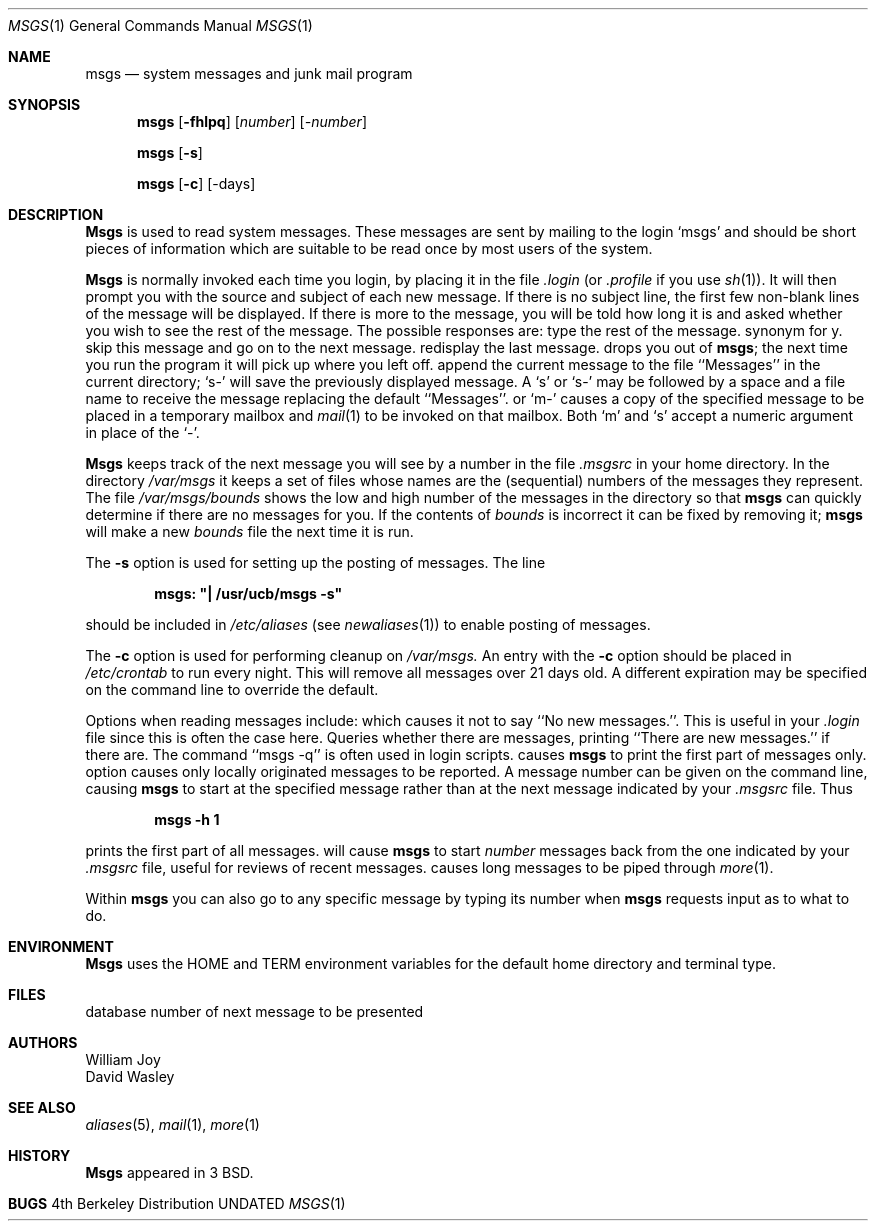 .\" Copyright (c) 1980, 1990 The Regents of the University of California.
.\" All rights reserved.
.\"
.\" %sccs.include.redist.man%
.\"
.\"     @(#)msgs.1	6.7 (Berkeley) 03/14/91
.\"
.Vx
.Vx
.Dd 
.Dt MSGS 1
.Os BSD 4
.Sh NAME
.Nm msgs
.Nd system messages and junk mail program
.Sh SYNOPSIS
.Nm msgs
.Op Fl fhlpq
.Op Ar number
.Op Ar \-number
.Pp
.Nm msgs
.Op Fl s
.Pp
.Nm msgs
.Op Fl c
.Op \-days
.Sh DESCRIPTION
.Nm Msgs
is used to read system messages.
These messages are
sent by mailing to the login `msgs' and should be short
pieces of information which are suitable to be read once by most users
of the system.
.Pp
.Nm Msgs
is normally invoked each time you login, by placing it in the file
.Pa \& .login
(or
.Pa \&.profile
if you use
.Xr sh 1 ) .
It will then prompt you with the source and subject of each new message.
If there is no subject line, the first few non-blank lines of the
message will be displayed.
If there is more to the message, you will be told how
long it is and asked whether you wish to see the rest of the message.
The possible responses are:
.Tw Fl
.Tp Fl y
type the rest of the message.
.Tp Ic RETURN
synonym for y.
.Tp Fl n
skip this message
and go on to the next message.
.Tp Fl
redisplay the last message.
.Tp Fl q
drops you out of
.Nm msgs ;
the next time you run the program it will pick up where you left off.
.Tp Fl s
append the current message to the file ``Messages'' in the current directory;
`s\-' will save the previously displayed message. A `s' or `s\-' may
be followed by a space and a file name to receive the message replacing
the default ``Messages''.
.Tp Fl m
or `m\-' causes a copy of the specified message to be placed in a temporary
mailbox and
.Xr mail  1
to be invoked on that mailbox.
Both `m' and `s' accept a numeric argument in place of the `\-'.
.Tp
.Pp
.Nm Msgs
keeps track of the next message you will see by a number in the file
.Pa \&.msgsrc
in your home directory.
In the directory
.Pa /var/msgs
it keeps a set of files whose names are the (sequential) numbers
of the messages they represent.
The file
.Pa /var/msgs/bounds
shows the low and high number of the messages in the directory
so that
.Nm msgs
can quickly determine if there are no messages for you.
If the contents of
.Pa bounds
is incorrect it can be fixed by removing it;
.Nm msgs
will make a new
.Pa bounds
file the next time it is run.
.Pp
The
.Fl s
option is used for setting up the posting of messages.  The line
.Pp
.Dl msgs: \&"\&| /usr/ucb/msgs \-s\&"
.Pp
should be included in
.Pa /etc/aliases
(see
.Xr newaliases 1 )
to enable posting of messages.
.Pp
The
.Fl c
option is used for performing cleanup on
.Pa /var/msgs.
An entry with the
.Fl c
option should be placed in
.Pa /etc/crontab
to run every night.  This will remove all messages over 21 days old.
A different expiration may be specified on the command line to override
the default.
.Pp
Options when reading messages include:
.Tw Fl
.Tp Fl f
which causes it not to say ``No new messages.''.
This is useful in your
.Pa \& .login
file since this is often the case here.
.Tp Fl q
Queries whether there are messages, printing
``There are new messages.'' if there are.
The command ``msgs \-q'' is often used in login scripts.
.Tp Fl h
causes
.Nm msgs
to print the first part of messages only.
.Tp Fl l
option causes only locally originated messages to be reported.
.Tp Ar num
A message number can be given
on the command line, causing
.Nm msgs
to start at the specified message rather than at the next message
indicated by your
.Pa \&.msgsrc
file.
Thus
.Pp
.Dl msgs \-h 1
.Pp
prints the first part of all messages.
.Tp Ar \-number
will cause
.Nm msgs
to start
.Ar number
messages back from the one indicated by your
.Pa \&.msgsrc
file, useful for reviews of recent messages.
.Tp Fl p
causes long messages to be piped through
.Xr more  1  .
.Tp
.Pp
Within
.Nm msgs
you can also go to any specific message by typing its number when
.Nm msgs
requests input as to what to do.
.Sh ENVIRONMENT
.Nm Msgs
uses the
.Ev HOME
and
.Ev TERM
environment variables for the default home directory and
terminal type.
.Sh FILES
.Dw /usr/msgs/*
.Di L
.Dp Pa /usr/msgs/*
database
.Dp ~/.msgsrc
number of next message to be presented
.Dp
.Sh AUTHORS
William Joy
.br
David Wasley
.Sh SEE ALSO
.Xr aliases 5 ,
.\".Xr crontab 5 ,
.Xr mail 1 ,
.Xr more 1
.Sh HISTORY
.Nm Msgs
appeared in 3 BSD.
.Sh BUGS
